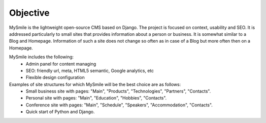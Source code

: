 Objective
=========

MySmile is the lightweight open-source CMS based on Django. The project is focused on context, usability and SEO. It is addressed particularly to small sites that provides information about a person or business. It is somewhat similar to a Blog and Homepage. Information of such a site does not change so often as in case of a Blog but more often then on a Homepage.

MySmile includes the following:
  * Admin panel for content managing
  * SEO: friendly url, meta, HTML5 semantic, Google analytics, etc
  * Flexible design configuration

Examples of site structures for which MySmile will be the best choice are as follows:
  * Small business site with pages: "Main", "Products", "Technologies", "Partners", "Contacts".
  * Personal site with pages: "Main", "Education", "Hobbies", "Contacts".
  * Conference site with pages: "Main", "Schedule", "Speakers", "Accommodation", "Contacts".
  * Quick start of Python and Django.

.. image:: _static/images/site_diagram.png
